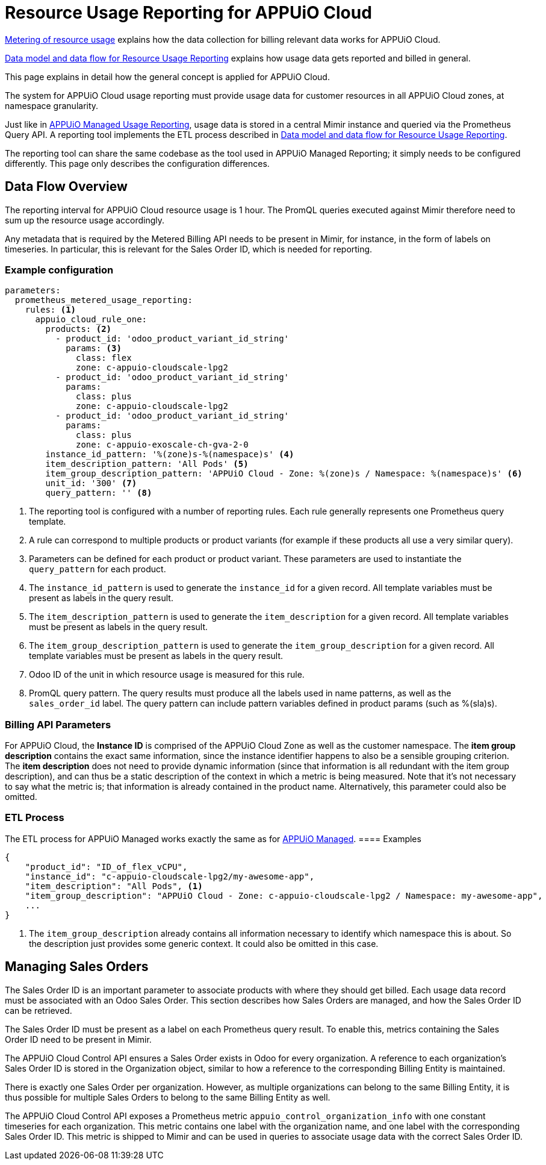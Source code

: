 = Resource Usage Reporting for APPUiO Cloud


[abstract]
====
xref:appuio-cloud:ROOT:references/architecture/metering.adoc[Metering of resource usage] explains how the data collection for billing relevant data works for APPUiO Cloud.

https://docs.central.vshn.ch/metered-billing-data-flow.html[Data model and data flow for Resource Usage Reporting] explains how usage data gets reported and billed in general.

This page explains in detail how the general concept is applied for APPUiO Cloud.
====

The system for APPUiO Cloud usage reporting must provide usage data for customer resources in all APPUiO Cloud zones, at namespace granularity.

Just like in https://kb.vshn.ch/oc4/references/architecture/metered-data-flow-appuio-managed.html[APPUiO Managed Usage Reporting], usage data is stored in a central Mimir instance and queried via the Prometheus Query API.
A reporting tool implements the ETL process described in https://docs.central.vshn.ch/metered-billing-data-flow.html[Data model and data flow for Resource Usage Reporting].

The reporting tool can share the same codebase as the tool used in APPUiO Managed Reporting; it simply needs to be configured differently.
This page only describes the configuration differences.

== Data Flow Overview

The reporting interval for APPUiO Cloud resource usage is 1 hour.
The PromQL queries executed against Mimir therefore need to sum up the resource usage accordingly.

Any metadata that is required by the Metered Billing API needs to be present in Mimir, for instance, in the form of labels on timeseries.
In particular, this is relevant for the Sales Order ID, which is needed for reporting.

=== Example configuration

[code:yaml]
----
parameters:
  prometheus_metered_usage_reporting:
    rules: <1>
      appuio_cloud_rule_one:
        products: <2>
          - product_id: 'odoo_product_variant_id_string'
            params: <3>
              class: flex
              zone: c-appuio-cloudscale-lpg2
          - product_id: 'odoo_product_variant_id_string'
            params:
              class: plus
              zone: c-appuio-cloudscale-lpg2
          - product_id: 'odoo_product_variant_id_string'
            params:
              class: plus
              zone: c-appuio-exoscale-ch-gva-2-0
        instance_id_pattern: '%(zone)s-%(namespace)s' <4>
        item_description_pattern: 'All Pods' <5>
        item_group_description_pattern: 'APPUiO Cloud - Zone: %(zone)s / Namespace: %(namespace)s' <6>
        unit_id: '300' <7>
        query_pattern: '' <8>
----

<1> The reporting tool is configured with a number of reporting rules.
Each rule generally represents one Prometheus query template.
<2> A rule can correspond to multiple products or product variants (for example if these products all use a very similar query).
<3> Parameters can be defined for each product or product variant.
These parameters are used to instantiate the `query_pattern` for each product.
<4> The `instance_id_pattern` is used to generate the `instance_id` for a given record.
All template variables must be present as labels in the query result.
<5> The `item_description_pattern` is used to generate the `item_description` for a given record.
All template variables must be present as labels in the query result.
<6> The `item_group_description_pattern` is used to generate the `item_group_description` for a given record.
All template variables must be present as labels in the query result.
<7> Odoo ID of the unit in which resource usage is measured for this rule.
<8> PromQL query pattern.
The query results must produce all the labels used in name patterns, as well as the `sales_order_id` label.
The query pattern can include pattern variables defined in product params (such as %(sla)s).

=== Billing API Parameters

For APPUiO Cloud, the *Instance ID* is comprised of the APPUiO Cloud Zone as well as the customer namespace.
The *item group description* contains the exact same information, since the instance identifier happens to also be a sensible grouping criterion.
The *item description* does not need to provide dynamic information (since that information is all redundant with the item group description), and can thus be a static description of the context in which a metric is being measured.
Note that it's not necessary to say what the metric is; that information is already contained in the product name.
Alternatively, this parameter could also be omitted.


=== ETL Process

The ETL process for APPUiO Managed works exactly the same as for xref:appuio-cloud:ROOT:references/architecture/metering-data-flow-appuio-cloud.adoc[APPUiO Managed].
==== Examples

[code:json]
----
{
    "product_id": "ID_of_flex_vCPU",
    "instance_id": "c-appuio-cloudscale-lpg2/my-awesome-app",
    "item_description": "All Pods", <1>
    "item_group_description": "APPUiO Cloud - Zone: c-appuio-cloudscale-lpg2 / Namespace: my-awesome-app",
    ...
}
----
<1> The `item_group_description` already contains all information necessary to identify which namespace this is about.
So the description just provides some generic context.
It could also be omitted in this case.

== Managing Sales Orders

The Sales Order ID is an important parameter to associate products with where they should get billed.
Each usage data record must be associated with an Odoo Sales Order.
This section describes how Sales Orders are managed, and how the Sales Order ID can be retrieved.

The Sales Order ID must be present as a label on each Prometheus query result.
To enable this, metrics containing the Sales Order ID need to be present in Mimir.

The APPUiO Cloud Control API ensures a Sales Order exists in Odoo for every organization.
A reference to each organization's Sales Order ID is stored in the Organization object, similar to how a reference to the corresponding Billing Entity is maintained.

There is exactly one Sales Order per organization.
However, as multiple organizations can belong to the same Billing Entity, it is thus possible for multiple Sales Orders to belong to the same Billing Entity as well.

The APPUiO Cloud Control API exposes a Prometheus metric `appuio_control_organization_info` with one constant timeseries for each organization.
This metric contains one label with the organization name, and one label with the corresponding Sales Order ID.
This metric is shipped to Mimir and can be used in queries to associate usage data with the correct Sales Order ID.
